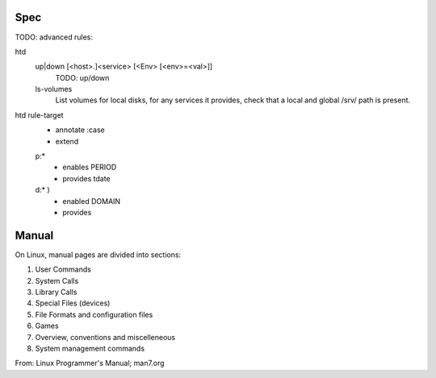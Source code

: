 

Spec
----
TODO: advanced rules:

htd
  up|down [<host>.]<service> [<Env> [<env>=<val>]]
    TODO: up/down

  ls-volumes
    List volumes for local disks, for any services it provides,
    check that a local and global /srv/ path is present.

htd rule-target
  - annotate :case
  - extend

  p:*
    - enables PERIOD
    - provides tdate

    .. scan the source file for the case and its match globs
      these validate any input choice. provides gives the varname

  d:* )
    - enabled DOMAIN
    - provides


Manual
------
On Linux, manual pages are divided into sections:

1. User Commands
2. System Calls
3. Library Calls
4. Special Files (devices)
5. File Formats and configuration files
6. Games
7. Overview, conventions and miscelleneous
8. System management commands

From: Linux Programmer's Manual; man7.org

